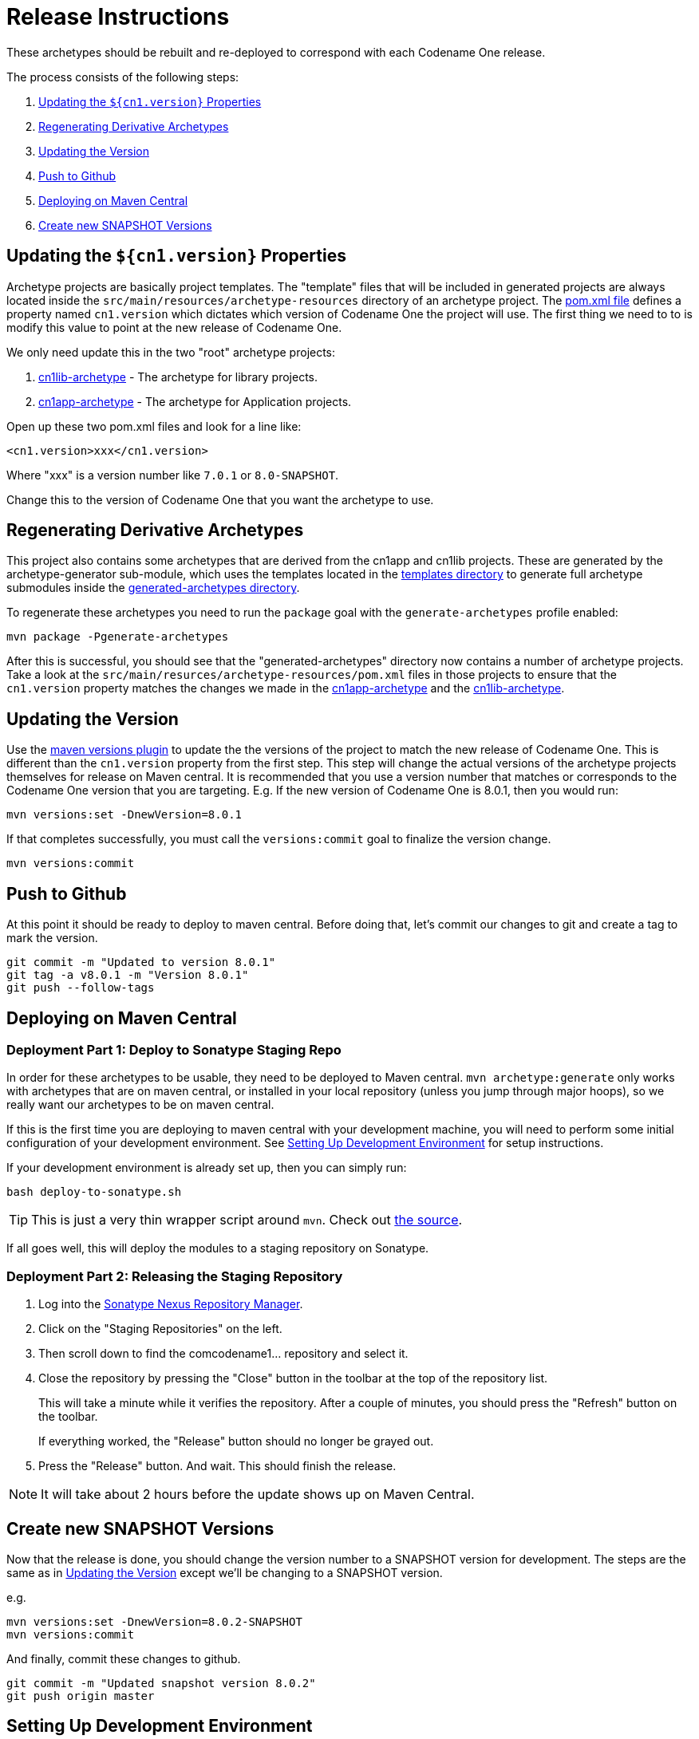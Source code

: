 = Release Instructions

These archetypes should be rebuilt and re-deployed to correspond with each Codename One release.

The process consists of the following steps:

. <<update-cn1-version>>
. <<regenerating-derivative-archetypes>>
. <<updating-the-version>>
. <<push-to-github>>
. <<deploy-to-maven-central>>
. <<_create_new_snapshot_versions>>

[#update-cn1-version]
== Updating the `${cn1.version}` Properties

Archetype projects are basically project templates.  The "template" files that will be included in generated projects are always located inside the `src/main/resources/archetype-resources` directory of an archetype project.  The link:src/main/resources/archetype-resources/[pom.xml file] defines a property named `cn1.version` which dictates which version of Codename One the project will use.  The first thing we need to to is modify this value to point at the new release of Codename One.

We only need update this in the two "root" archetype projects:

. link:cn1lib-archetype/src/main/resources/archetype-resources/pom.xml[cn1lib-archetype] - The archetype for library projects.
. link:cn1app-archetype/src/main/resources/archetype-resources/pom.xml[cn1app-archetype] - The archetype for Application projects.

Open up these two pom.xml files and look for a line like:

[source,xml]
----
<cn1.version>xxx</cn1.version>
----

Where "xxx" is a version number like `7.0.1` or `8.0-SNAPSHOT`.

Change this to the version of Codename One that you want the archetype to use.

[#regenerating-derivative-archetypes]
== Regenerating Derivative Archetypes

This project also contains some archetypes that are derived from the cn1app and cn1lib projects.  These are generated by the archetype-generator sub-module, which uses the templates located in the link:templates[templates directory] to generate full archetype submodules inside the link:generated-archetypes[generated-archetypes directory].

To regenerate these archetypes you need to run the `package` goal with the `generate-archetypes` profile enabled:

[source,bash]
----
mvn package -Pgenerate-archetypes
----

After this is successful, you should see that the "generated-archetypes" directory now contains a number of archetype projects.  Take a look at the `src/main/resurces/archetype-resources/pom.xml` files in those projects to ensure that the `cn1.version` property matches the changes we made in the link:cn1app-archetype[] and the link:cn1lib-archetype[].

[#updating-the-version]
== Updating the Version

Use the https://www.mojohaus.org/versions-maven-plugin/[maven versions plugin] to update the the versions of the project to match the new release of Codename One.  This is different than the `cn1.version` property from the first step.  This step will change the actual versions of the archetype projects themselves for release on Maven central.  It is recommended that you use a version number that matches or corresponds to the Codename One version that you are targeting.  E.g. If the new version of Codename One is 8.0.1, then you would run:

[source,bash]
----
mvn versions:set -DnewVersion=8.0.1
----

If that completes successfully, you must call the `versions:commit` goal to finalize the version change.

[source,bash]
----
mvn versions:commit
----

[#push-to-github]
== Push to Github

At this point it should be ready to deploy to maven central.  Before doing that, let's commit our changes to git and create a tag to mark the version.

[source,bash]
----
git commit -m "Updated to version 8.0.1"
git tag -a v8.0.1 -m "Version 8.0.1"
git push --follow-tags
----

[#deploy-to-maven-central]
== Deploying on Maven Central

=== Deployment Part 1: Deploy to Sonatype Staging Repo

In order for these archetypes to be usable, they need to be deployed to Maven central.  `mvn archetype:generate` only works with archetypes that are on maven central, or installed in your local repository (unless you jump through major hoops), so we really want our archetypes to be on maven central.

If this is the first time you are deploying to maven central with your development machine, you will need to perform some initial configuration of your development environment.  See <<Setting Up Development Environment>> for setup instructions.

If your development environment is already set up, then you can simply run:

[source,bash]
----
bash deploy-to-sonatype.sh
----

TIP: This is just a very thin wrapper script around `mvn`. Check out link:deploy-to-sonatype.sh[the source].

If all goes well, this will deploy the modules to a staging repository on Sonatype.

=== Deployment Part 2: Releasing the Staging Repository

. Log into the https://oss.sonatype.org[Sonatype Nexus Repository Manager].

. Click on the "Staging Repositories" on the left.

. Then scroll down to find the comcodename1... repository and select it.

. Close the repository by pressing the "Close" button in the toolbar at the top of the repository list.
+
This will take a minute while it verifies the repository.  After a couple of minutes, you should press the "Refresh" button on the toolbar.
+
If everything worked, the "Release" button should no longer be grayed out.

. Press the "Release" button.  And wait.  This should finish the release.

NOTE: It will take about 2 hours before the update shows up on Maven Central.

== Create new SNAPSHOT Versions

Now that the release is done, you should change the version number to a SNAPSHOT version for development.  The steps are the same as in <<updating-the-version>> except we'll be changing to a SNAPSHOT version.

e.g.

[source,bash]
----
mvn versions:set -DnewVersion=8.0.2-SNAPSHOT
mvn versions:commit
----

And finally, commit these changes to github.

[source,bash]
----
git commit -m "Updated snapshot version 8.0.2"
git push origin master
----

== Setting Up Development Environment

The following only needs to be performed once.

1. Install Maven if you haven't done this yet.
2. https://issues.sonatype.org/secure/Signup!default.jspa[Sign up for a Sonatype JIRA account]
3. Install gpg if you haven't done this yet, and generate pgp keys to be used for signing the releases.  See <<generating-keys>> for details on generating the keypair.
4. Create a settings.xml file at `~/.m2/settings.xml` if it doesn't exist yet.
3. Add the following to the settings.xml file:
+
[source,xml]
----
<?xml version="1.0" encoding="UTF-8"?>
 <settings xmlns="http://maven.apache.org/SETTINGS/1.0.0"
      xmlns:xsi="http://www.w3.org/2001/XMLSchema-instance"
      xsi:schemaLocation="http://maven.apache.org/SETTINGS/1.0.0 http://maven.apache.org/xsd/settings-1.0.0.xsd">
   <servers>
     ...
     <server>
      <id>nexus-staging</id>
      <username>YOUR_SONATYPE_USERNAME</username>
      <password>YOUR_SONATYPE_PASSWORD</password>
    </server>
    <server>
      <id>gpg.passphrase</id>
      <passphrase>YOUR_GPG_KEY_PASSPHRASE</passphrase>
    </server>
   </servers>

 </settings>
----

That should do it.  Make sure you replace the `YOUR_SONATYPE_USERNAME`, `YOUR_SONATYPE_PASSWORD`, and `YOUR_GPG_KEY_PASSPHRASE` placeholders with appropriate values.


[#generating-keys]
== Appendix 1: Generating Keypair with gpg

The following is an example readout for generating a keypair with gpg.

[source,bash]
----
C:\Users\Nadeem>gpg --full-gen-key
gpg (GnuPG) 2.1.15; Copyright (C) 2016 Free Software Foundation, Inc.
This is free software: you are free to change and redistribute it.
There is NO WARRANTY, to the extent permitted by law.
gpg: keybox 'C:/Users/Nadeem/AppData/Roaming/gnupg/pubring.kbx' created
Please select what kind of key you want:
   (1) RSA and RSA (default)
   (2) DSA and Elgamal
   (3) DSA (sign only)
   (4) RSA (sign only)
Your selection? 1
RSA keys may be between 1024 and 4096 bits long.
What keysize do you want? (2048)
Requested keysize is 2048 bits
Please specify how long the key should be valid.
         0 = key does not expire
      <n>  = key expires in n days
      <n>w = key expires in n weeks
      <n>m = key expires in n months
      <n>y = key expires in n years
Key is valid for? (0)
Key does not expire at all
Is this correct? (y/N) y
GnuPG needs to construct a user ID to identify your key.
Real name: Nadeem Mohammad
Email address: coolmind182006@gmail.com
Comment:
You selected this USER-ID:
    "Nadeem Mohammad <coolmind182006@gmail.com>"
Change (N)ame, (C)omment, (E)mail or (O)kay/(Q)uit? o
We need to generate a lot of random bytes. It is a good idea to perform
some other action (type on the keyboard, move the mouse, utilize the
disks) during the prime generation; this gives the random number
generator a better chance to gain enough entropy.
We need to generate a lot of random bytes. It is a good idea to perform
some other action (type on the keyboard, move the mouse, utilize the
disks) during the prime generation; this gives the random number
generator a better chance to gain enough entropy.
gpg: C:/Users/Nadeem/AppData/Roaming/gnupg/trustdb.gpg: trustdb created
gpg: key 27835B3BD2A2061F marked as ultimately trusted
gpg: directory 'C:/Users/Nadeem/AppData/Roaming/gnupg/openpgp-revocs.d' created
gpg: revocation certificate stored as 'C:/Users/Nadeem/AppData/Roaming/gnupg/openpgp-revocs.d\5694AA563793429557F1727835B3BD2A223A.rev'
public and secret key created and signed.
pub   rsa2048 2016-08-29 [SC]
      5694AA563793429557F1727835B3BD2A223A
uid                      Nadeem Mohammad <coolmind182006@gmail.com>
sub   rsa2048 2016-08-29 [E]
C:\Users\Nadeem>
----
